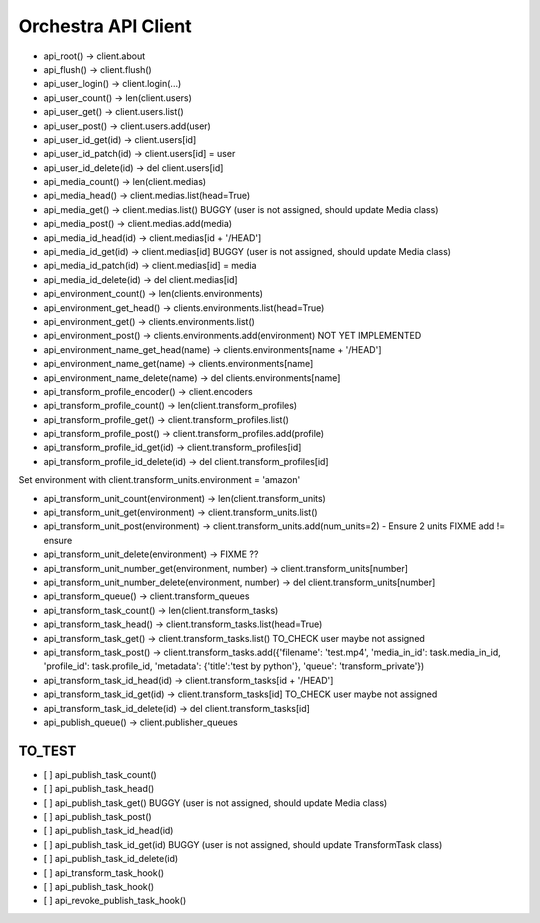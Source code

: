 
Orchestra API Client
********************

* api_root() -> client.about
* api_flush() -> client.flush()

* api_user_login() -> client.login(...)
* api_user_count() -> len(client.users)
* api_user_get() -> client.users.list()
* api_user_post() -> client.users.add(user)

* api_user_id_get(id) -> client.users[id]
* api_user_id_patch(id) -> client.users[id] = user
* api_user_id_delete(id) -> del client.users[id]

* api_media_count() -> len(client.medias)
* api_media_head() -> client.medias.list(head=True)
* api_media_get() -> client.medias.list() BUGGY (user is not assigned, should update Media class)
* api_media_post() -> client.medias.add(media)

* api_media_id_head(id) -> client.medias[id + '/HEAD']
* api_media_id_get(id) -> client.medias[id] BUGGY (user is not assigned, should update Media class)
* api_media_id_patch(id) -> client.medias[id] = media
* api_media_id_delete(id) -> del client.medias[id]

* api_environment_count() -> len(clients.environments)
* api_environment_get_head() -> clients.environments.list(head=True)
* api_environment_get() -> clients.environments.list()
* api_environment_post() -> clients.environments.add(environment) NOT YET IMPLEMENTED
* api_environment_name_get_head(name) -> clients.environments[name + '/HEAD']
* api_environment_name_get(name) -> clients.environments[name]
* api_environment_name_delete(name) -> del clients.environments[name]

* api_transform_profile_encoder() -> client.encoders
* api_transform_profile_count() -> len(client.transform_profiles)
* api_transform_profile_get() -> client.transform_profiles.list()
* api_transform_profile_post() -> client.transform_profiles.add(profile)

* api_transform_profile_id_get(id) -> client.transform_profiles[id]
* api_transform_profile_id_delete(id) -> del client.transform_profiles[id]

Set environment with client.transform_units.environment = 'amazon'

* api_transform_unit_count(environment) -> len(client.transform_units)
* api_transform_unit_get(environment) -> client.transform_units.list()
* api_transform_unit_post(environment) -> client.transform_units.add(num_units=2) - Ensure 2 units FIXME add != ensure
* api_transform_unit_delete(environment) -> FIXME ??
* api_transform_unit_number_get(environment, number) -> client.transform_units[number]
* api_transform_unit_number_delete(environment, number) -> del client.transform_units[number]

* api_transform_queue() -> client.transform_queues

* api_transform_task_count() -> len(client.transform_tasks)
* api_transform_task_head() -> client.transform_tasks.list(head=True)
* api_transform_task_get() -> client.transform_tasks.list() TO_CHECK user maybe not assigned
* api_transform_task_post() -> client.transform_tasks.add({'filename': 'test.mp4', 'media_in_id': task.media_in_id, 'profile_id': task.profile_id, 'metadata': {'title':'test by python'}, 'queue': 'transform_private'})

* api_transform_task_id_head(id) -> client.transform_tasks[id + '/HEAD']
* api_transform_task_id_get(id) -> client.transform_tasks[id] TO_CHECK user maybe not assigned
* api_transform_task_id_delete(id) -> del client.transform_tasks[id]

* api_publish_queue() -> client.publisher_queues

TO_TEST
=======

- [ ] api_publish_task_count()
- [ ] api_publish_task_head()
- [ ] api_publish_task_get() BUGGY (user is not assigned, should update Media class)
- [ ] api_publish_task_post()

- [ ] api_publish_task_id_head(id)
- [ ] api_publish_task_id_get(id) BUGGY (user is not assigned, should update TransformTask class)
- [ ] api_publish_task_id_delete(id)

- [ ] api_transform_task_hook()
- [ ] api_publish_task_hook()
- [ ] api_revoke_publish_task_hook()
